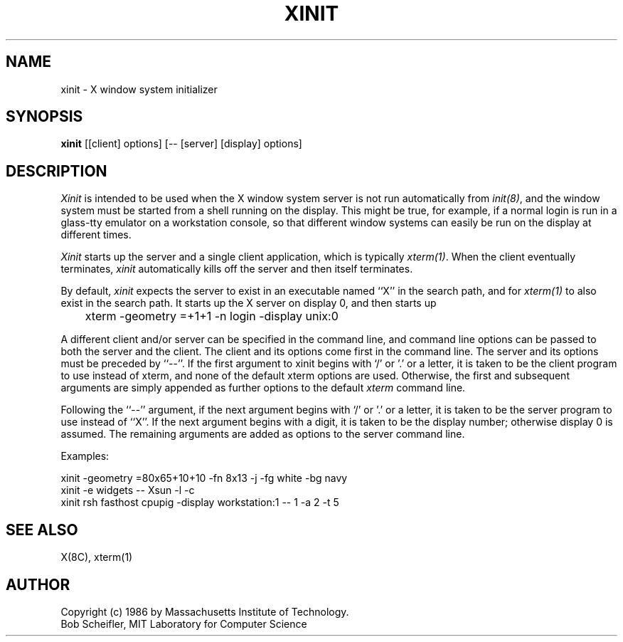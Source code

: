 .TH XINIT 1 "1 March 1988" "X Version 11"
.SH NAME
xinit - X window system initializer
.SH SYNOPSIS
.B xinit
[[client] options] [-- [server] [display] options]
.SH DESCRIPTION
.I Xinit
is intended to be used when the X window system server is not run automatically
from \fIinit(8)\fP,
and the window system must be started from a shell running on
the display.  This might be true, for example, if a normal login is run in a
glass-tty emulator on a workstation console, so that different window systems
can easily be run on the display at different times.
.PP
\fIXinit\fP starts up the server and a single client application,
which is typically
\fIxterm(1)\fP.
When the client eventually terminates, \fIxinit\fP automatically kills off
the server and then itself terminates.
.PP
By default, 
\fIxinit\fP expects the server to exist in an executable named ``X'' in
the search path, 
and for \fIxterm(1)\fP to also exist in the search path.  
It starts
up the X server on display 0, and then starts up
.br
	xterm -geometry =+1+1 -n login -display unix:0
.br
.PP
A different client and/or server can be specified in the command line, and
command line options can be passed to both the server and the client.  The
client and its options come first in the command line.  The server and its
options must be preceded by ``--''.
If the first argument to xinit begins with `/' or '.' or a letter, it is taken to
be the client program to use instead of xterm, and none of the default xterm
options are used.  Otherwise, the first and subsequent arguments are
simply appended as further options to the default \fIxterm\fP command line.
.PP
Following the ``--'' argument,
if the next argument begins with `/' or '.' or a letter,
it is taken to be the server program to use instead of ``X''.  If the next
argument begins with a digit, it is taken to be the display number; otherwise
display 0 is assumed.  The remaining arguments are added as options to the
server command line.
.PP
Examples:
.sp
xinit -geometry =80x65+10+10 -fn 8x13 -j -fg white -bg navy
.br
xinit -e widgets -- Xsun -l -c
.br
xinit rsh fasthost cpupig -display workstation:1 -- 1 -a 2 -t 5
.br
.SH "SEE ALSO"
X(8C), xterm(1)
.SH AUTHOR
Copyright (c) 1986 by Massachusetts Institute of Technology.
.br
Bob Scheifler, MIT Laboratory for Computer Science
